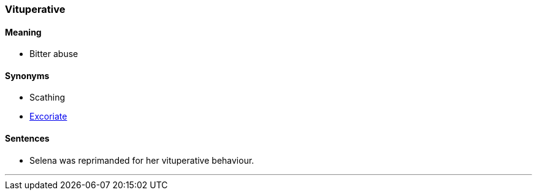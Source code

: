 === Vituperative

==== Meaning

* Bitter abuse

==== Synonyms

* Scathing
* link:#_excoriate[Excoriate]

==== Sentences

* Selena was reprimanded for her [.underline]#vituperative# behaviour.

'''
